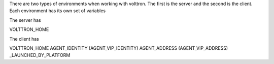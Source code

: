 There are two types of environments when working with volttron.  The first is the server and the second is the client.  Each environment
has its own set of variables

The server has

VOLTTRON_HOME

The client has

VOLTTRON_HOME
AGENT_IDENTITY (AGENT_VIP_IDENTITY)
AGENT_ADDRESS  (AGENT_VIP_ADDRESS)
_LAUNCHED_BY_PLATFORM
